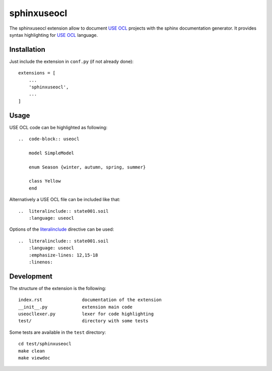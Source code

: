 sphinxuseocl
============

The sphinxuseocl extension allow to document `USE OCL`_ projects with the sphinx
documentation generator. It provides syntax highlighting for `USE OCL`_ language.

..  _`USE OCL`: http://scribetools.readthedocs.io/en/latest/useocl/

Installation
------------
Just include the extension in ``conf.py`` (if not already done)::

    extensions = [
        ...
        'sphinxuseocl',
        ...
    ]

Usage
-----

USE OCL code can be highlighted as following::

    ..  code-block:: useocl

        model SimpleModel

        enum Season {winter, autumn, spring, summer}

        class Yellow
        end

Alternatively a USE OCL file can be included like that::

    ..  literalinclude:: state001.soil
        :language: useocl

Options of the `literalinclude`_ directive can be used::

    ..  literalinclude:: state001.soil
        :language: useocl
        :emphasize-lines: 12,15-18
        :linenos:

..  _`literalinclude`: http://www.sphinx-doc.org/en/stable/markup/code.html#includes

Development
-----------

The structure of the extension is the following::

    index.rst               documentation of the extension
    __init__.py             extension main code
    useocllexer.py          lexer for code highlighting
    test/                   directory with some tests

Some tests are available in the ``test`` directory::

    cd test/sphinxuseocl
    make clean
    make viewdoc
